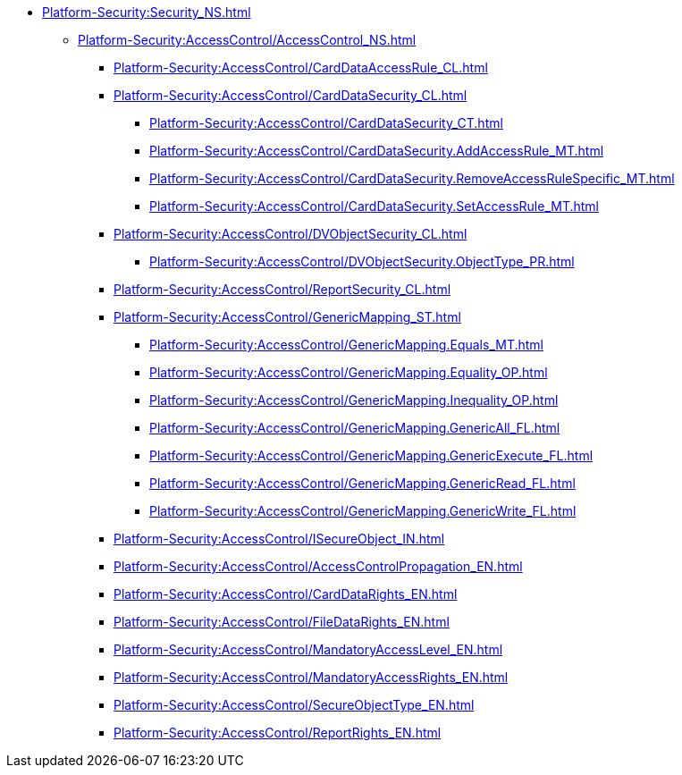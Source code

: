 **** xref:Platform-Security:Security_NS.adoc[]
***** xref:Platform-Security:AccessControl/AccessControl_NS.adoc[]
****** xref:Platform-Security:AccessControl/CardDataAccessRule_CL.adoc[]
****** xref:Platform-Security:AccessControl/CardDataSecurity_CL.adoc[]
******* xref:Platform-Security:AccessControl/CardDataSecurity_CT.adoc[]
******* xref:Platform-Security:AccessControl/CardDataSecurity.AddAccessRule_MT.adoc[]
******* xref:Platform-Security:AccessControl/CardDataSecurity.RemoveAccessRuleSpecific_MT.adoc[]
******* xref:Platform-Security:AccessControl/CardDataSecurity.SetAccessRule_MT.adoc[]
****** xref:Platform-Security:AccessControl/DVObjectSecurity_CL.adoc[]
******* xref:Platform-Security:AccessControl/DVObjectSecurity.ObjectType_PR.adoc[]
****** xref:Platform-Security:AccessControl/ReportSecurity_CL.adoc[]
****** xref:Platform-Security:AccessControl/GenericMapping_ST.adoc[]
******* xref:Platform-Security:AccessControl/GenericMapping.Equals_MT.adoc[]
******* xref:Platform-Security:AccessControl/GenericMapping.Equality_OP.adoc[]
******* xref:Platform-Security:AccessControl/GenericMapping.Inequality_OP.adoc[]
******* xref:Platform-Security:AccessControl/GenericMapping.GenericAll_FL.adoc[]
******* xref:Platform-Security:AccessControl/GenericMapping.GenericExecute_FL.adoc[]
******* xref:Platform-Security:AccessControl/GenericMapping.GenericRead_FL.adoc[]
******* xref:Platform-Security:AccessControl/GenericMapping.GenericWrite_FL.adoc[]
****** xref:Platform-Security:AccessControl/ISecureObject_IN.adoc[]
****** xref:Platform-Security:AccessControl/AccessControlPropagation_EN.adoc[]
****** xref:Platform-Security:AccessControl/CardDataRights_EN.adoc[]
****** xref:Platform-Security:AccessControl/FileDataRights_EN.adoc[]
****** xref:Platform-Security:AccessControl/MandatoryAccessLevel_EN.adoc[]
****** xref:Platform-Security:AccessControl/MandatoryAccessRights_EN.adoc[]
****** xref:Platform-Security:AccessControl/SecureObjectType_EN.adoc[]
****** xref:Platform-Security:AccessControl/ReportRights_EN.adoc[]